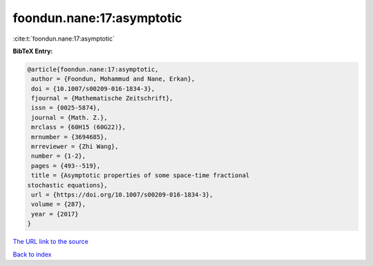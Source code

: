 foondun.nane:17:asymptotic
==========================

:cite:t:`foondun.nane:17:asymptotic`

**BibTeX Entry:**

.. code-block:: bibtex

   @article{foondun.nane:17:asymptotic,
    author = {Foondun, Mohammud and Nane, Erkan},
    doi = {10.1007/s00209-016-1834-3},
    fjournal = {Mathematische Zeitschrift},
    issn = {0025-5874},
    journal = {Math. Z.},
    mrclass = {60H15 (60G22)},
    mrnumber = {3694685},
    mrreviewer = {Zhi Wang},
    number = {1-2},
    pages = {493--519},
    title = {Asymptotic properties of some space-time fractional
   stochastic equations},
    url = {https://doi.org/10.1007/s00209-016-1834-3},
    volume = {287},
    year = {2017}
   }
`The URL link to the source <ttps://doi.org/10.1007/s00209-016-1834-3}>`_


`Back to index <../By-Cite-Keys.html>`_
